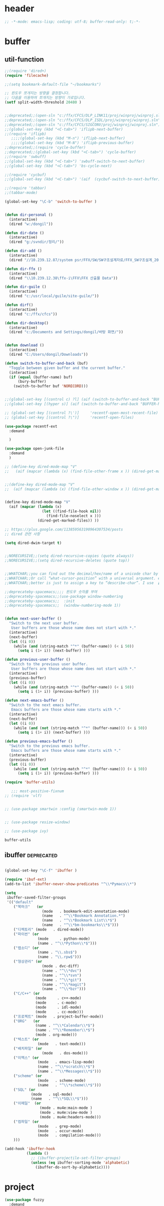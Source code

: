 # -*- coding: utf-8; -*-
* header
#+BEGIN_SRC emacs-lisp
;; -*-mode: emacs-lisp; coding: utf-8; buffer-read-only: t;-*-
#+END_SRC


* buffer 
** util-function
 #+BEGIN_SRC emacs-lisp
   ;;(require 'dired+)
   (require 'filecache)

   ;;(setq bookmark-default-file "~/bookmarks")

   ;; 윈도우 쪼개지는 방향을 결정합니다.
   ;; 다음을 이용하여 쪼개지는 방향이 가로입니다. 
   (setf split-width-threshold 20480 )


   ;;deprecated;;(open-sln "c:/ffx/CFCS/DLP_LINK11/proj/winproj/winproj.sln")
   ;;deprecated;;(open-sln "c:/ffx/CFCS/DLP_ISDL/proj/winproj/winproj.sln")
   ;;deprecated;;(open-sln "c:/ffx/CFCS/SIGCONV/proj/winproj/winproj.sln")
   ;;(global-set-key (kbd "<C-tab>") 'iflipb-next-buffer)
   ;;(require 'iflipb)
      ;;;;(global-set-key (kbd "M-n") 'iflipb-next-buffer)
      ;;;;(global-set-key (kbd "M-N") 'iflipb-previous-buffer)
   ;;deprecated;;(require 'cycle-buffer)
   ;;deprecated;;(global-set-key (kbd "<C-tab>") 'cycle-buffer)
   ;;(require 'swbuff)
   ;;(global-set-key (kbd "<C-tab>") 'swbuff-switch-to-next-buffer)
   ;;(global-set-key (kbd "<C-tab>") 'bs-cycle-next)

   ;;(require 'cycbuf)
   ;;(global-set-key (kbd "<C-tab>") '(aif  (cycbuf-switch-to-next-buffer)))

   ;;(require 'tabbar)
   ;;(tabbar-mode)

   (global-set-key "\C-b" 'switch-to-buffer )


   (defun dir-personal ()
     (interactive)
     (dired "w:/dongil"))

   (defun dir-date ()
     (interactive)
     (dired "g:/svndir/정리/"))

   (defun dir-add ()
     (interactive)
     (dired "//10.239.12.87/system psr/FFX/SW/SW구조설계자료/FFX_SW구조설계_20090220/"))

   (defun dir-ffx ()
     (interactive)
     (dired "\\10.239.12.38\ffx-i\FFX\FFX 산출물 Data"))

   (defun dir-guile ()
     (interactive)
     (dired "c:/usr/local/guile/site-guile/"))

   (defun dirf()
     (interactive)
     (dired "c:/ffx/cfcs")) 

   (defun dir-desktop()
     (interactive)
     (dired "c:/Documents and Settings/dongil/바탕 화면/")) 


   (defun download ()
     (interactive)
     (dired "C:/Users/dongil/Downloads"))

   (defun switch-to-buffer-and-back (buf)
     "Toggle between given buffer and the current buffer."
     (interactive)
     (if (equal (buffer-name) buf)
         (bury-buffer)
       (switch-to-buffer buf 'NORECORD)))


   ;;(global-set-key [(control c) ?l] (aif (switch-to-buffer-and-back "BUFFER-NAME-HERE")))
   ;;(global-set-key [(hyper s)] (aif (switch-to-buffer-and-back "BUFFER-NAME-HERE")))

   ;; (global-set-key [(control ?\')]     'recentf-open-most-recent-file)
   ;; (global-set-key [(control ?\")]     'recentf-open-files)

   (use-package recentf-ext
     :demand

     )

   (use-package open-junk-file
     :demand
     )

   ;; (define-key dired-mode-map "V" 
   ;;   (aif (mapcar (lambda (x) (find-file-other-frame x )) (dired-get-marked-files))))


   ;;(define-key dired-mode-map "V" 
   ;;  (aif (mapcar (lambda (x) (find-file-other-window x )) (dired-get-marked-files)) (balance-windows)))


   (define-key dired-mode-map "V" 
     (aif (mapcar (lambda (x)
                    (let ((find-file-hook nil))
                      (find-file-noselect x )))
                  (dired-get-marked-files)) ))

   ;; https://plus.google.com/113859563190964307534/posts
   ;; dired 관련 사항 

   (setq dired-dwim-target t)


   ;;NORECURSIVE;;(setq dired-recursive-copies (quote always))
   ;;NORECURSIVE;;(setq dired-recursive-deletes (quote top))


   ;;WHATCHAR;;you can find out the decimal/hex/name of a unicode char by calling “describe-char”.
   ;;WHATCHAR;;Or call “what-cursor-position” with a universal argument. e.g. type: 【ctrl+u ctrl+x =】.
   ;;WHATCHAR;;better is just to assign a key to “describe-char”. I use 【Ctrl+h c】.

   ;;deprecateby-spacemacs;;;; 윈도우 숫자를 부여 
   ;;deprecateby-spacemacs;;(use-package window-numbering
   ;;deprecateby-spacemacs;;  :init
   ;;deprecateby-spacemacs;;  (window-numbering-mode 1))


   (defun next-user-buffer ()
     "Switch to the next user buffer.
      User buffers are those whose name does not start with *."
     (interactive)
     (next-buffer)
     (let ((i 0))
       (while (and (string-match "^*" (buffer-name)) (< i 50))
         (setq i (1+ i)) (next-buffer) )))

   (defun previous-user-buffer ()
     "Switch to the previous user buffer.
      User buffers are those whose name does not start with *."
     (interactive)
     (previous-buffer)
     (let ((i 0))
       (while (and (string-match "^*" (buffer-name)) (< i 50))
         (setq i (1+ i)) (previous-buffer) )))

   (defun next-emacs-buffer ()
     "Switch to the next emacs buffer.
      Emacs buffers are those whose name starts with *."
     (interactive)
     (next-buffer)
     (let ((i 0))
       (while (and (not (string-match "^*" (buffer-name))) (< i 50))
         (setq i (1+ i)) (next-buffer) )))

   (defun previous-emacs-buffer ()
     "Switch to the previous emacs buffer.
      Emacs buffers are those whose name starts with *."
     (interactive)
     (previous-buffer)
     (let ((i 0))
       (while (and (not (string-match "^*" (buffer-name))) (< i 50))
         (setq i (1+ i)) (previous-buffer) )))

   (require 'buffer-utils)

      ;;; most-positive-fixnum
   ;; (require 'vlf)


   ;; (use-package smartwin :config (smartwin-mode 1))


   ;; (use-package resize-window)

   ;; (use-package ivy)

 #+END_SRC

 #+RESULTS:
 : buffer-utils


** ibuffer                                                       :deprecated:
#+BEGIN_SRC emacs-lisp :tangle no

  (global-set-key "\C-f" 'ibuffer )

  (require 'ibuf-ext)
  (add-to-list 'ibuffer-never-show-predicates "^\\*Pymacs\\*")

  (setq 
   ibuffer-saved-filter-groups
   '(("default"
      ("북마크"   (or
                   (mode   . bookmark-edit-annotation-mode)
                   (name   . "^\\*Bookmark Annotation.*")
                   (name   . "^\\*Bookmark List\\*$")
                   (name   . "^\\*bm-bookmarks\\*$")))
      ("디렉토리" (mode   . dired-mode))
      ("파이썬" (or
                 (mode     . python-mode)
                 (name . "^\\*Python\\*$")))
      ("랩소디" (or
                 (name . "\\.sbs$")
                 (name . "\\.rpw$")))
      ("형상관리" (or
                   (mode . dvc-diff)
                   (name . "^\\*dvc")
                   (name . "^\\*svn")
                   (name . "^\\*git")
                   (name . "^\\*magit")
                   (name . "^\\*bzr")))
      ("C/C++" (or
                (mode     . c++-mode)
                (mode     . c-mode)
                (mode     . idl-mode)
                (mode     . cc-mode)))
      ("프로젝트" (mode   . project-buffer-mode))
      ("ORG"   (or
                (name . "^\\*Calendar\\*$")
                (name . "^\\*Remember\\*$")
                (mode . org-mode)))
      ("텍스트" (or
                 (mode   . text-mode)))
      ("배치파일" (or
                   (mode   . dos-mode)))
      ("이멕스" (or
                 (mode   . emacs-lisp-mode)
                 (name . "^\\*scratch\\*$")
                 (name . "^\\*Messages\\*$")))
      ("scheme" (or 
                 (mode   . scheme-mode)
                 (name   . "^\\*scheme\\*$")))
      ("SQL" (or 
              (mode   . sql-mode)
              (name   . "^\\*SQL\\*$")))
      ("이메일"  (or
                  (mode . mu4e:main-mode )
                  (mode . mu4e:view-mode )
                  (mode . mu4e:headers-mode)))
      ("컴파일" (or
                 (mode   . grep-mode)
                 (mode   . occur-mode)
                 (mode   . compilation-mode)))
      )))

  (add-hook 'ibuffer-hook
            (lambda ()
              ;; (ibuffer-projectile-set-filter-groups)
              (unless (eq ibuffer-sorting-mode 'alphabetic)
                (ibuffer-do-sort-by-alphabetic))))
#+END_SRC

* project
#+BEGIN_SRC emacs-lisp
  (use-package fuzzy
    :demand
    )
  (use-package project-buffer-mode
    :demand
    :config
    (require 'project-buffer-mode+)
    (project-buffer-mode-p-setup)
    (require 'project-buffer-occur)
    (define-key project-buffer-mode-map [(?O)] 'project-buffer-occur))

  ;;(autoload 'find-sln "sln-mode" "" t)

  (require 'sln-mode )

  ;; 함수를 재정의 합니다. 
  (defun sln-action-handler-2005 (action project-name project-path platform configuration)
    (let ((sln-cmd (cond ((eq action 'build) "")
                         ((eq action 'clean) "/clean")
                         ((eq action 'run)   "")
                         ((eq action 'debug) ""))))
      (when (or (not (eq action 'clean))
                (funcall project-buffer-confirm-function (format "Clean the project %s " project-name)))
        (compile (format "vcbuild /platform:%s %s %s" platform sln-cmd project-path)))))


  (defun open-sln (f)
    (if (file-exists-p f )  (find-sln f )))

  ;;(require 'project-persist)

  (require 'iproject)
  (iproject-key-binding)

  (require 'fsproject)

  (defun make-action-handler(action project-name project-path platform configuration)
    "project action handler."
    (let ((make-cmd (cond ((eq action 'build) "")
                          ((eq action 'clean) "clean")
                          ((eq action 'run)   "run")
                          ((eq action 'debug) "debug"))))
      (compile 
       (concat "make -j16 -C " (file-name-directory project-path) 
               " -f " (file-name-nondirectory project-path) 
               " " make-cmd))))

  ;;(autoload 'fsproject-create-project "fsproject")
  ;;(defun fsproject-new(root-folder)
  ;;  (interactive "sRoot folder: ")
  ;;  (let ((regexp-project-name  "[Mm]akefile")
  ;;        (regexp-file-filter   '("\\.cpp$" "\\.h$" "\\.inl$" "\\.mak$" "Makefile"))
  ;;        (ignore-folders       '("build" "docs" "bin"))
  ;;        (pattern-modifier     nil)
  ;;        (build-configurations '("debug" "release"))
  ;;        (platforms            '("Linux")))
  ;;    (fsproject-create-project root-folder
  ;;                              regexp-project-name
  ;;                              regexp-file-filter
  ;;                              'make-action-handler
  ;;                              ignore-folders
  ;;                              pattern-modifier
  ;;                              build-configurations
  ;;                              platforms)))
  ;;


  ;;(autoload 'fsproject-create-project "fsproject")
  (defun fsproject-new(root-folder)
    (interactive "sRoot folder: ")
    (let ((regexp-project-name  "[Mm]akefile")
          (regexp-file-filter   '("\\.cpp$" "\\.h$" "\\.inl$" "\\.mak$" "Makefile"))
          (ignore-folders       '("build" "docs" "bin"))
          (pattern-modifier     '(("^\\(?:.*/\\)?\\([a-zA-Z0-9_]*\\.cpp\\)$" . "source/\\1")
                                  ("^\\(?:.*/\\)?\\([a-zA-Z0-9_]*\\.\\(?:h\\|inl\\)\\)$" . "include/\\1")))
          (build-configurations '("debug" "release"))
          (platforms            '("Linux")))
      (fsproject-create-project root-folder
                                regexp-project-name
                                regexp-file-filter
                                'make-action-handler
                                ignore-folders
                                pattern-modifier
                                build-configurations
                                platforms)))
  (with-package*
    (projectile)
    (defun projectile-serialize (data filename)
      "Serialize DATA to FILENAME.

    The saved data can be restored with `projectile-unserialize'."
      (when (file-writable-p filename)
        (with-temp-file filename
          (set-buffer-file-coding-system 'utf-8) ;계속 물어봐서 고정하였음. 
          (insert (let (print-length) (prin1-to-string data))))))

    (defun projectile-unserialize (filename)
      "Read data serialized by `projectile-serialize' from FILENAME."
      (when (file-exists-p filename)
        (with-temp-buffer
          (set-buffer-file-coding-system 'utf-8) ;계속 물어봐서 고정하였음. 
          (insert-file-contents filename)
          (read (buffer-string))))))


  ;; check following

  (use-package projectile
    :demand
    :config
    ;;conflict-pscp-tramp;; (projectile-global-mode)
    (setq projectile-enable-caching t))

  (use-package project-explorer
    :demand
    :config
    (defun project-explorer-close ()
      (interactive)
      (save-excursion
        (save-restriction

          (dolist (buf (buffer-list))
            (with-current-buffer buf
              (if (eq 'project-explorer-mode major-mode)
                  (kill-buffer))))
          (kill-buffer  "*project-explorer*")))))

  (use-package  grep 
    :demand
    :config
    (defun projectile-grep ()
      "Perform rgrep in the project."
      (interactive)
      (let ((roots (projectile-get-project-directories))
            (search-regexp (if (and transient-mark-mode mark-active)
                               (buffer-substring (region-beginning) (region-end))
                             (read-string (projectile-prepend-project-name "Grep for: ")
                                          (projectile-symbol-at-point)))))
        (dolist (root-dir roots)
          ;; paths for find-grep should relative and without trailing /
          (let ((default-directory root-dir))
            (grep (concat grep-command "\"" search-regexp "\" *")))))))


  ;;(add-hook 'ruby-mode-hook 'projectile-on)

  ;;If you don't like ido you can use regular completion as well:

  ;;(setq projectile-completion-system 'default)

  ;;You might want to combine default completion with icomplete-mode for optimum results.

  ;;Here's a list of the interactive Emacs Lisp functions, provided by projectile:
  ;;Command   Key
  ;;projectile-find-file  C-c p f
  ;;projectile-grep   C-c p g
  ;;projectile-switch-to-buffer   C-c p b
  ;;projectile-multi-occur  C-c p o
  ;;projectile-replace  C-c p r
  ;;projectile-invalidate-cache   C-c p i
  ;;projectile-regenerate-tags  C-c p t
  ;;projectile-kill-buffers   C-c p k
  ;;projectile-dired  C-c p d
  ;;projectile-recentf  C-c p e
  ;;projectile-ack  C-c p a
  ;;projectile-compile-project  C-c p l
  ;;projectile-test-project   C-c p p
  ;;
  ;;If you ever forget any of Projectile's keybindings just do a:

  ;;C-c p C-h

  (with-package* (helm helm-config))
  ;;(global-set-key (kbd "C-c h") 'helm-mini)
  ;;(helm-mode 1)
  ;; https://github.com/emacs-helm/helm/wiki


  (add-hook 'isearch-mode-hook
            (function
             (lambda ()
               (define-key isearch-mode-map "\C-h" 'isearch-mode-help)
               (define-key isearch-mode-map "\C-t" 'isearch-toggle-regexp)
               (define-key isearch-mode-map "\C-c" 'isearch-toggle-case-fold)
               (define-key isearch-mode-map "\C-j" 'isearch-edit-string))))

  ;;(add-to-list 'minor-mode-alist '(case-fold-search " CFS"))

  ;; (require 'xmsi-math-symbols-input)
  (use-package xah-math-input
    :demand

    )
    ;;; 관련 변수 확인 
    ;;; major-mode       -> buffer local 
    ;;; minor-mode-list  -> buffer local 
    ;;; minor-mode-alist -> global  
  ;;(add-hook 'prog-mode-hook 'fic-mode)
  (add-hook 'prog-mode-hook 'yafolding-mode)
  (add-hook 'prog-mode-hook '(lambda () (setf display-line-numbers t)))

  ;;notworks;;(require 'jfold-mode)
  ;;notworks;;(add-hook 'nxml-mode-hook 'jfold-mode)


  (require 'hideshow)
  (require 'sgml-mode)
  (require 'nxml-mode)

  (add-to-list 'hs-special-modes-alist
               '(nxml-mode
                 "<!--\\|<[^/>]*[^/]>"
                 "-->\\|</[^/>]*[^/]>"

                 "<!--"
                 sgml-skip-tag-forward
                 nil))

  (add-hook 'nxml-mode-hook 'hs-minor-mode)

  ;; optional key bindings, easier than hs defaults
  (define-key nxml-mode-map (kbd "C-c h") 'hs-toggle-hiding)


  ;;conflict-tramp;;(add-hook 
  ;;conflict-tramp;; 'term-mode-hook 
  ;;conflict-tramp;; (lambda () 
  ;;conflict-tramp;;   (setq comint-use-prompt-regexp t )
  ;;conflict-tramp;;   (define-key term-raw-map [backspace] 'term-send-right)
  ;;conflict-tramp;;   (define-key term-raw-map "\C-c\C-y" 'term-paste)
  ;;conflict-tramp;;   (setq term-prompt-regexp "^->")))

    ;;; https://github.com/leoliu/easy-kill

  ;; w -> word at point
  ;; s -> sexp at point
  ;; f -> file at point
  ;; l -> list at point
  ;; d -> defun at point
  ;; b -> buffer-file-name or default-directory
  ;; @ -> append selection to previous kill
  ;; C-w -> kill selection
  ;; +, - and 0..9 -> expand/shrink selection
  ;; SPC -> turn selection into an active region
  ;; C-g -> abort

  ;; (with-package* (phi-rectangle easy-kill)
  ;;   (defun phi-rectangle-kill-ring-save (&optional n)
  ;;     "when region is active, copy region as usual. when rectangle-region is
  ;; active, copy rectangle. otherwise, copy whole line."
  ;;     (interactive "p")
  ;;     (cond (phi-rectangle-mark-active
  ;;            (phi-rectangle--copy-rectangle (region-beginning) (region-end))
  ;;            (phi-rectangle--delete-trailing-whitespaces (region-beginning) (region-end)))
  ;;           (t (easy-kill n))))
  ;;   (phi-rectangle-mode)
  ;;   ;; (define-key phi-rectangle-mode-map [remap phi-rectangle-kill-ring-save] 'easy-kill)
  ;;   )

  (global-anzu-mode t)


  (require 'loccur)
  ;; http://www.ispl.jp/~oosaki/research/linux-tips/outline/
  (add-hook 
   'diff-mode-hook 
   (lambda ()
     (setq outline-regexp "^\\(diff\\|@@\\|===\\) ")
     (setq 
      outline-level 
      (lambda ()
        (cond ((looking-at "diff") 1) 
              ((looking-at "===") 1) 
              ((looking-at "@@") 2)
              (t 1000)
              )))
     (outline-minor-mode t)
     ))

  (require 'nxml-mode)
  (require 'nxml-util)



  (defun projectile-load-files ()
    (interactive)
    (dolist (p (projectile-current-project-files))
      (if (s-matches? (rxt-pcre-to-elisp ".*(h|cpp|cxx|c)$") p )
          (let ((find-file-hook nil))
            (persp-add-buffer
             (find-file-noselect  (f-join (projectile-project-root)  p ) ))))))

#+END_SRC

#+RESULTS:
: projectile-load-files


* purpose     

** usepurpose
   #+begin_src emacs-lisp
     (use-package window-purpose
       :demand 
       :config
       (add-to-list 'purpose-user-mode-purposes '(python-mode . py))
       (add-to-list 'purpose-user-mode-purposes '(inferior-python-mode . py-repl))
       (add-to-list 'purpose-user-mode-purposes '(prog-mode . prog))
       (add-to-list 'purpose-user-mode-purposes '(compilation-mode . comp))
       (add-to-list 'purpose-user-mode-purposes '(org-mode . org))

       ;; (add-to-list 'purpose-user-mode-purposes '(mu4e:headers-mode . mu4e-header))
       ;; (add-to-list 'purpose-user-mode-purposes '(mu4e:view-mode  . mu4e-view))

       (purpose-compile-user-configuration))
   #+end_src

   #+RESULTS:
   : t

** deprecated
 #+BEGIN_SRC emacs-lisp :tangle no

 ;; (with-package*
 ;;   (perspective)
 ;;   (persp-mode)
 ;;   (require 'persp-projectile)
 ;;   )

 (with-package*
   (window-purpose window-purpose-x)
   ;; (if (eq window-system 'w32)  (purpose-mode))  ;;purpose blink grep , dired ..
   (add-to-list 'purpose-user-mode-purposes '(python-mode . py))
   (add-to-list 'purpose-user-mode-purposes '(inferior-python-mode . py-repl))
   (add-to-list 'purpose-user-mode-purposes '(prog-mode . prog))
   (add-to-list 'purpose-user-mode-purposes '(compilation-mode . comp))
   (add-to-list 'purpose-user-mode-purposes '(org-mode . org))

   (add-to-list 'purpose-user-mode-purposes '(mu4e:headers-mode . mu4e-header))
   (add-to-list 'purpose-user-mode-purposes '(mu4e:view-mode  . mu4e-view))

   (purpose-compile-user-configuration)


   (purpose-x-kill-setup)
   )

 #+END_SRC



* perspeen
#+BEGIN_SRC emacs-lisp :tangle no
  (use-package perspeen
    :demand 
    :init
    (setq perspeen-use-tab t)
    :config
    (perspeen-mode))

#+END_SRC
